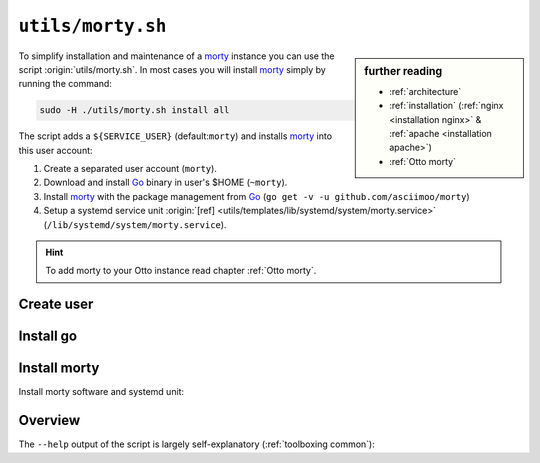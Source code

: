 
.. _morty: https://github.com/asciimoo/morty
.. _morty's README: https://github.com/asciimoo/morty
.. _Go: https://golang.org/

.. _morty.sh:

==================
``utils/morty.sh``
==================

.. sidebar:: further reading

   - :ref:`architecture`
   - :ref:`installation` (:ref:`nginx <installation nginx>` & :ref:`apache
     <installation apache>`)
   - :ref:`Otto morty`

To simplify installation and maintenance of a morty_ instance you can use the
script :origin:`utils/morty.sh`.  In most cases you will install morty_ simply by
running the command:

.. code::  bash

   sudo -H ./utils/morty.sh install all

The script adds a ``${SERVICE_USER}`` (default:``morty``) and installs morty_
into this user account:

#. Create a separated user account (``morty``).
#. Download and install Go_ binary in user's $HOME (``~morty``).
#. Install morty_ with the package management from Go_ (``go get -v -u
   github.com/asciimoo/morty``)
#. Setup a systemd service unit :origin:`[ref]
   <utils/templates/lib/systemd/system/morty.service>`
   (``/lib/systemd/system/morty.service``).

.. hint::

   To add morty to your Otto instance read chapter :ref:`Otto morty`.

Create user
===========

.. kernel-include:: $DOCS_BUILD/includes/morty.rst
   :start-after: START create user
   :end-before: END create user


Install go
==========

.. kernel-include:: $DOCS_BUILD/includes/morty.rst
   :start-after: START install go
   :end-before: END install go


Install morty
=============

Install morty software and systemd unit:

.. kernel-include:: $DOCS_BUILD/includes/morty.rst
   :start-after: START install morty
   :end-before: END install morty

.. kernel-include:: $DOCS_BUILD/includes/morty.rst
   :start-after: START install systemd unit
   :end-before: END install systemd unit

.. _morty.sh overview:

Overview
========

The ``--help`` output of the script is largely self-explanatory
(:ref:`toolboxing common`):

.. program-output:: ../utils/morty.sh --help

